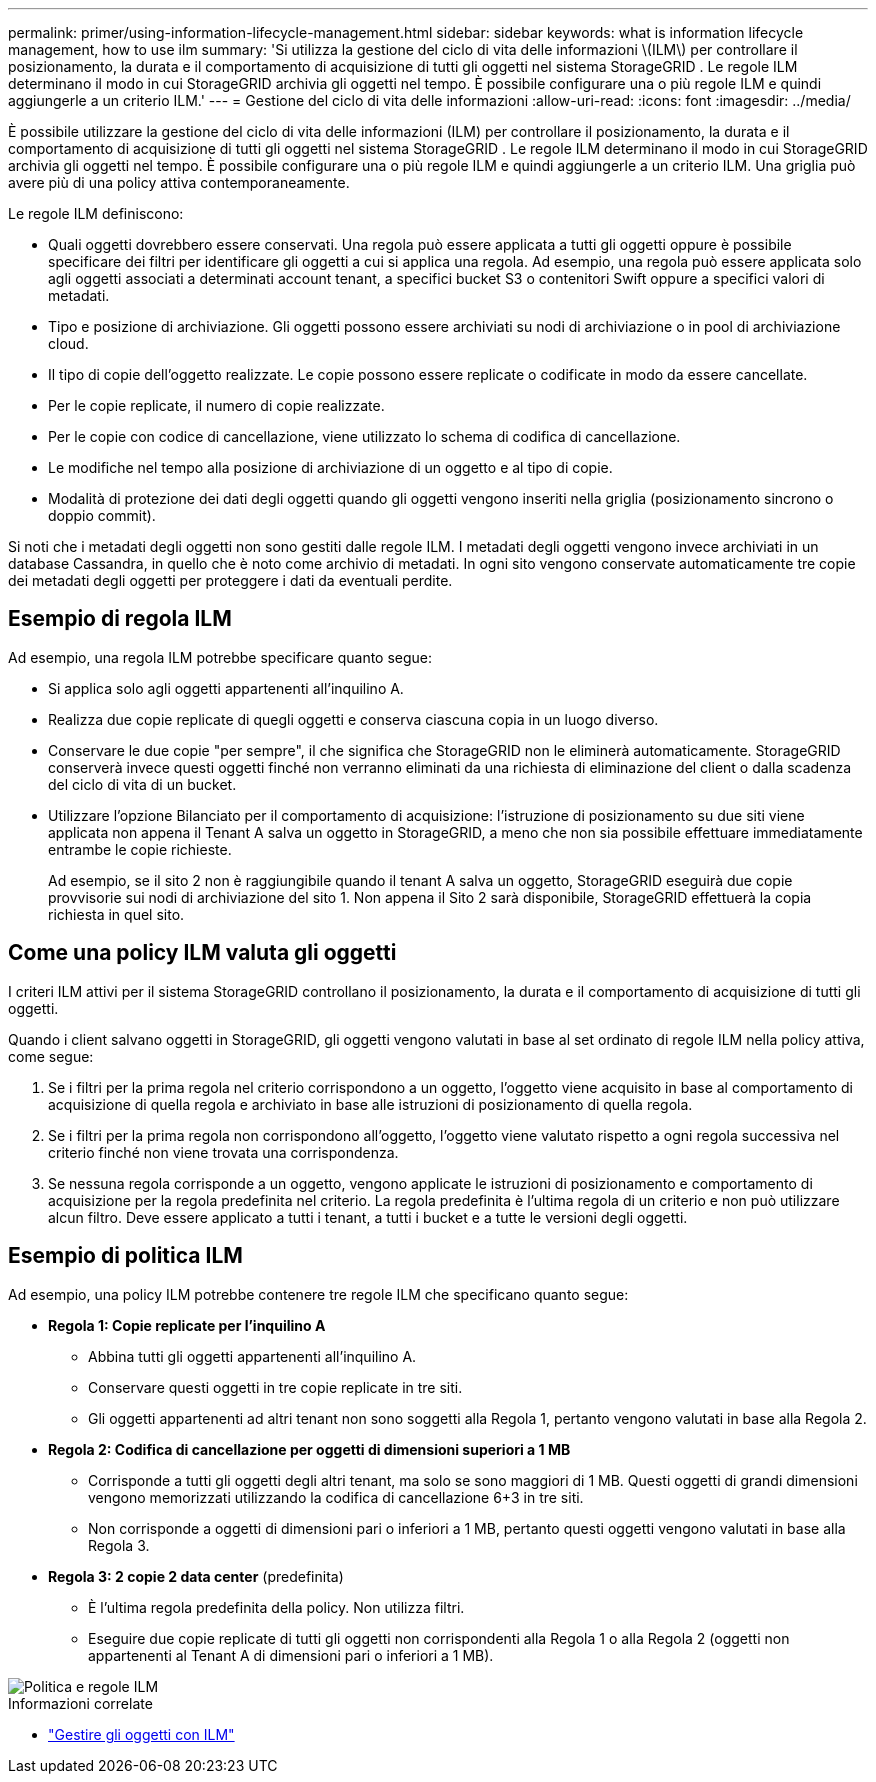 ---
permalink: primer/using-information-lifecycle-management.html 
sidebar: sidebar 
keywords: what is information lifecycle management, how to use ilm 
summary: 'Si utilizza la gestione del ciclo di vita delle informazioni \(ILM\) per controllare il posizionamento, la durata e il comportamento di acquisizione di tutti gli oggetti nel sistema StorageGRID . Le regole ILM determinano il modo in cui StorageGRID archivia gli oggetti nel tempo. È possibile configurare una o più regole ILM e quindi aggiungerle a un criterio ILM.' 
---
= Gestione del ciclo di vita delle informazioni
:allow-uri-read: 
:icons: font
:imagesdir: ../media/


[role="lead"]
È possibile utilizzare la gestione del ciclo di vita delle informazioni (ILM) per controllare il posizionamento, la durata e il comportamento di acquisizione di tutti gli oggetti nel sistema StorageGRID . Le regole ILM determinano il modo in cui StorageGRID archivia gli oggetti nel tempo. È possibile configurare una o più regole ILM e quindi aggiungerle a un criterio ILM. Una griglia può avere più di una policy attiva contemporaneamente.

Le regole ILM definiscono:

* Quali oggetti dovrebbero essere conservati. Una regola può essere applicata a tutti gli oggetti oppure è possibile specificare dei filtri per identificare gli oggetti a cui si applica una regola. Ad esempio, una regola può essere applicata solo agli oggetti associati a determinati account tenant, a specifici bucket S3 o contenitori Swift oppure a specifici valori di metadati.
* Tipo e posizione di archiviazione.  Gli oggetti possono essere archiviati su nodi di archiviazione o in pool di archiviazione cloud.
* Il tipo di copie dell'oggetto realizzate.  Le copie possono essere replicate o codificate in modo da essere cancellate.
* Per le copie replicate, il numero di copie realizzate.
* Per le copie con codice di cancellazione, viene utilizzato lo schema di codifica di cancellazione.
* Le modifiche nel tempo alla posizione di archiviazione di un oggetto e al tipo di copie.
* Modalità di protezione dei dati degli oggetti quando gli oggetti vengono inseriti nella griglia (posizionamento sincrono o doppio commit).


Si noti che i metadati degli oggetti non sono gestiti dalle regole ILM.  I metadati degli oggetti vengono invece archiviati in un database Cassandra, in quello che è noto come archivio di metadati.  In ogni sito vengono conservate automaticamente tre copie dei metadati degli oggetti per proteggere i dati da eventuali perdite.



== Esempio di regola ILM

Ad esempio, una regola ILM potrebbe specificare quanto segue:

* Si applica solo agli oggetti appartenenti all'inquilino A.
* Realizza due copie replicate di quegli oggetti e conserva ciascuna copia in un luogo diverso.
* Conservare le due copie "per sempre", il che significa che StorageGRID non le eliminerà automaticamente.  StorageGRID conserverà invece questi oggetti finché non verranno eliminati da una richiesta di eliminazione del client o dalla scadenza del ciclo di vita di un bucket.
* Utilizzare l'opzione Bilanciato per il comportamento di acquisizione: l'istruzione di posizionamento su due siti viene applicata non appena il Tenant A salva un oggetto in StorageGRID, a meno che non sia possibile effettuare immediatamente entrambe le copie richieste.
+
Ad esempio, se il sito 2 non è raggiungibile quando il tenant A salva un oggetto, StorageGRID eseguirà due copie provvisorie sui nodi di archiviazione del sito 1.  Non appena il Sito 2 sarà disponibile, StorageGRID effettuerà la copia richiesta in quel sito.





== Come una policy ILM valuta gli oggetti

I criteri ILM attivi per il sistema StorageGRID controllano il posizionamento, la durata e il comportamento di acquisizione di tutti gli oggetti.

Quando i client salvano oggetti in StorageGRID, gli oggetti vengono valutati in base al set ordinato di regole ILM nella policy attiva, come segue:

. Se i filtri per la prima regola nel criterio corrispondono a un oggetto, l'oggetto viene acquisito in base al comportamento di acquisizione di quella regola e archiviato in base alle istruzioni di posizionamento di quella regola.
. Se i filtri per la prima regola non corrispondono all'oggetto, l'oggetto viene valutato rispetto a ogni regola successiva nel criterio finché non viene trovata una corrispondenza.
. Se nessuna regola corrisponde a un oggetto, vengono applicate le istruzioni di posizionamento e comportamento di acquisizione per la regola predefinita nel criterio.  La regola predefinita è l'ultima regola di un criterio e non può utilizzare alcun filtro.  Deve essere applicato a tutti i tenant, a tutti i bucket e a tutte le versioni degli oggetti.




== Esempio di politica ILM

Ad esempio, una policy ILM potrebbe contenere tre regole ILM che specificano quanto segue:

* *Regola 1: Copie replicate per l'inquilino A*
+
** Abbina tutti gli oggetti appartenenti all'inquilino A.
** Conservare questi oggetti in tre copie replicate in tre siti.
** Gli oggetti appartenenti ad altri tenant non sono soggetti alla Regola 1, pertanto vengono valutati in base alla Regola 2.


* *Regola 2: Codifica di cancellazione per oggetti di dimensioni superiori a 1 MB*
+
** Corrisponde a tutti gli oggetti degli altri tenant, ma solo se sono maggiori di 1 MB.  Questi oggetti di grandi dimensioni vengono memorizzati utilizzando la codifica di cancellazione 6+3 in tre siti.
** Non corrisponde a oggetti di dimensioni pari o inferiori a 1 MB, pertanto questi oggetti vengono valutati in base alla Regola 3.


* *Regola 3: 2 copie 2 data center* (predefinita)
+
** È l'ultima regola predefinita della policy.  Non utilizza filtri.
** Eseguire due copie replicate di tutti gli oggetti non corrispondenti alla Regola 1 o alla Regola 2 (oggetti non appartenenti al Tenant A di dimensioni pari o inferiori a 1 MB).




image::../media/ilm_policy_and_rules.png[Politica e regole ILM]

.Informazioni correlate
* link:../ilm/index.html["Gestire gli oggetti con ILM"]

